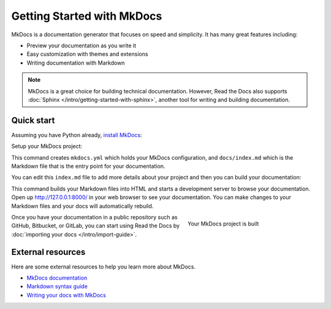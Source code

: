 Getting Started with MkDocs
===========================

.. meta::
   :description lang=en: Get started writing technical documentation with MkDocs and publishing to Read the Docs.


MkDocs is a documentation generator that focuses on speed and simplicity.
It has many great features including:

* Preview your documentation as you write it
* Easy customization with themes and extensions
* Writing documentation with Markdown

.. note::

    MkDocs is a great choice for building technical documentation.
    However, Read the Docs also supports :doc:`Sphinx </intro/getting-started-with-sphinx>`,
    another tool for writing and building documentation.


Quick start
-----------

Assuming you have Python already, `install MkDocs`_:

.. prompt:: bash $

    pip install mkdocs

Setup your MkDocs project:

.. prompt:: bash $

    mkdocs new .

This command creates ``mkdocs.yml`` which holds your MkDocs configuration,
and ``docs/index.md`` which is the Markdown file
that is the entry point for your documentation.

You can edit this ``index.md`` file to add more details about your project
and then you can build your documentation:

.. prompt:: bash $

    mkdocs serve

This command builds your Markdown files into HTML
and starts a development server to browse your documentation.
Open up http://127.0.0.1:8000/ in your web browser to see your documentation.
You can make changes to your Markdown files and your docs will automatically rebuild.

.. figure:: ../_static/images/first-steps/mkdocs-hello-world.png
    :align: right
    :figwidth: 300px
    :target: ../_static/images/first-steps/mkdocs-hello-world.png

    Your MkDocs project is built

Once you have your documentation in a public repository such as GitHub, Bitbucket, or GitLab,
you can start using Read the Docs by :doc:`importing your docs </intro/import-guide>`.

.. _install MkDocs: https://www.mkdocs.org/#installation


External resources
------------------

Here are some external resources to help you learn more about MkDocs.

* `MkDocs documentation`_
* `Markdown syntax guide`_
* `Writing your docs with MkDocs`_

.. _MkDocs documentation: https://www.mkdocs.org/
.. _Markdown syntax guide: http://daringfireball.net/projects/markdown/syntax
.. _Writing your docs with MkDocs: https://www.mkdocs.org/user-guide/writing-your-docs/